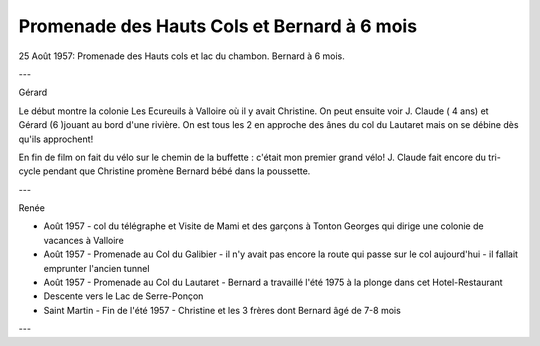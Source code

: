 .. post:: 25 Aug 1957
   :location: Lac du Chambon

Promenade des Hauts Cols et Bernard à 6 mois
============================================

25 Août 1957: Promenade des Hauts cols et lac du chambon. Bernard à 6 mois.

---

Gérard

Le début montre la colonie Les Ecureuils à Valloire où il y avait Christine. On
peut ensuite voir J. Claude ( 4 ans) et Gérard (6 )jouant au bord d'une rivière.
On est tous les 2 en approche des ânes du col du Lautaret mais on se débine dès
qu'ils approchent!

En fin de film on fait du vélo sur le chemin de la buffette : c'était mon
premier grand vélo! J. Claude fait encore du tri-cycle pendant que Christine
promène Bernard bébé dans la poussette.

---

Renée

* Août 1957 - col du télégraphe et Visite de Mami et des garçons à Tonton
  Georges qui dirige une colonie de vacances à Valloire
* Août 1957 - Promenade au Col du Galibier - il n'y avait pas encore la route
  qui passe sur le col aujourd'hui - il fallait emprunter l'ancien tunnel
* Août 1957 - Promenade au Col du Lautaret - Bernard  a travaillé l'été 1975 à
  la plonge dans cet Hotel-Restaurant
* Descente vers le Lac de Serre-Ponçon
* Saint Martin - Fin de l'été 1957 - Christine et les 3 frères dont Bernard  âgé
  de 7-8 mois

---

.. video:: https://raw.githubusercontent.com/films-famille-gros/static/main/videos/9_10.mp4
   :height: 300

